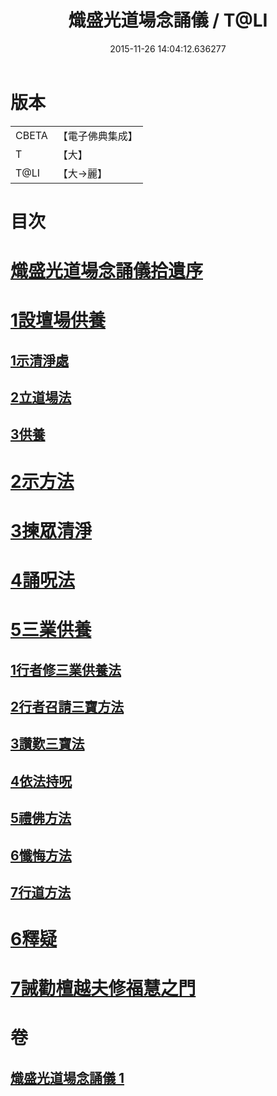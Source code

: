 #+TITLE: 熾盛光道場念誦儀 / T@LI
#+DATE: 2015-11-26 14:04:12.636277
* 版本
 |     CBETA|【電子佛典集成】|
 |         T|【大】     |
 |      T@LI|【大→麗】   |

* 目次
* [[file:KR6d0201_001.txt::001-0978b3][熾盛光道場念誦儀拾遺序]]
* [[file:KR6d0201_001.txt::001-0978b25][1設壇場供養]]
** [[file:KR6d0201_001.txt::001-0978b25][1示清淨處]]
** [[file:KR6d0201_001.txt::0978c8][2立道場法]]
** [[file:KR6d0201_001.txt::0978c21][3供養]]
* [[file:KR6d0201_001.txt::0978c25][2示方法]]
* [[file:KR6d0201_001.txt::0979b9][3揀眾清淨]]
* [[file:KR6d0201_001.txt::0979b28][4誦呪法]]
* [[file:KR6d0201_001.txt::0979c23][5三業供養]]
** [[file:KR6d0201_001.txt::0979c28][1行者修三業供養法]]
** [[file:KR6d0201_001.txt::0980a6][2行者召請三寶方法]]
** [[file:KR6d0201_001.txt::0980b15][3讚歎三寶法]]
** [[file:KR6d0201_001.txt::0980b22][4依法持呪]]
** [[file:KR6d0201_001.txt::0980c10][5禮佛方法]]
** [[file:KR6d0201_001.txt::0981a10][6懺悔方法]]
** [[file:KR6d0201_001.txt::0981c14][7行道方法]]
* [[file:KR6d0201_001.txt::0981c28][6釋疑]]
* [[file:KR6d0201_001.txt::0982b13][7誡勸檀越夫修福慧之門]]
* 卷
** [[file:KR6d0201_001.txt][熾盛光道場念誦儀 1]]
